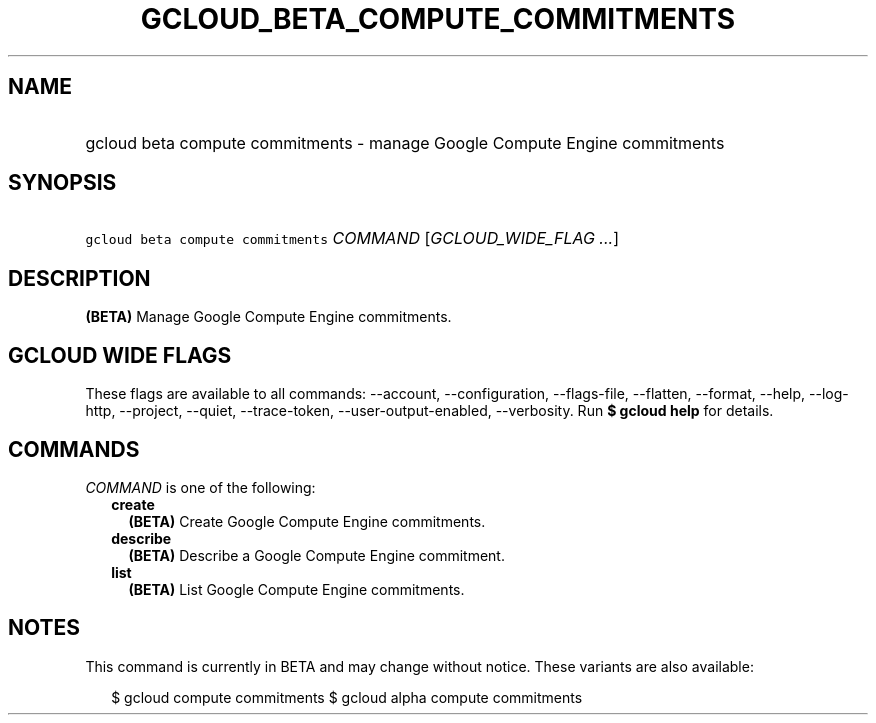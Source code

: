 
.TH "GCLOUD_BETA_COMPUTE_COMMITMENTS" 1



.SH "NAME"
.HP
gcloud beta compute commitments \- manage Google Compute Engine commitments



.SH "SYNOPSIS"
.HP
\f5gcloud beta compute commitments\fR \fICOMMAND\fR [\fIGCLOUD_WIDE_FLAG\ ...\fR]



.SH "DESCRIPTION"

\fB(BETA)\fR Manage Google Compute Engine commitments.



.SH "GCLOUD WIDE FLAGS"

These flags are available to all commands: \-\-account, \-\-configuration,
\-\-flags\-file, \-\-flatten, \-\-format, \-\-help, \-\-log\-http, \-\-project,
\-\-quiet, \-\-trace\-token, \-\-user\-output\-enabled, \-\-verbosity. Run \fB$
gcloud help\fR for details.



.SH "COMMANDS"

\f5\fICOMMAND\fR\fR is one of the following:

.RS 2m
.TP 2m
\fBcreate\fR
\fB(BETA)\fR Create Google Compute Engine commitments.

.TP 2m
\fBdescribe\fR
\fB(BETA)\fR Describe a Google Compute Engine commitment.

.TP 2m
\fBlist\fR
\fB(BETA)\fR List Google Compute Engine commitments.


.RE
.sp

.SH "NOTES"

This command is currently in BETA and may change without notice. These variants
are also available:

.RS 2m
$ gcloud compute commitments
$ gcloud alpha compute commitments
.RE

